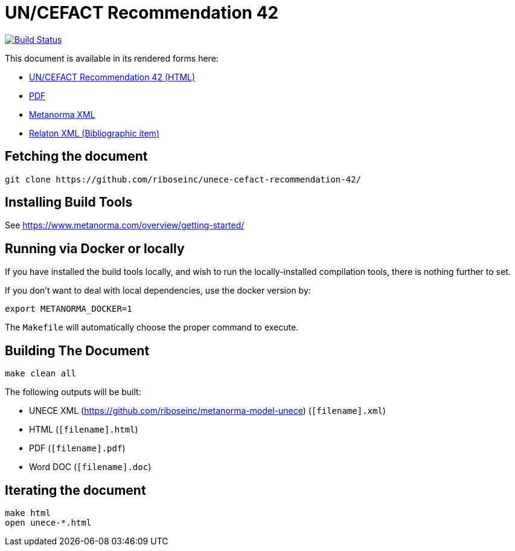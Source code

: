 :repo-name: unece-cefact-recommendation-42

= UN/CEFACT Recommendation 42

image:https://travis-ci.com/riboseinc/unece-cefact-recommendation-42.svg?branch=master["Build Status", link="https://travis-ci.com/riboseinc/unece-cefact-recommendation-42"]

This document is available in its rendered forms here:

* https://riboseinc.github.io/unece-cefact-recommendation-42/[UN/CEFACT Recommendation 42 (HTML)]
* https://riboseinc.github.io/unece-cefact-recommendation-42/unece-cefact-recommendation-42.pdf[PDF]
* https://riboseinc.github.io/unece-cefact-recommendation-42/unece-cefact-recommendation-42.xml[Metanorma XML]
* https://riboseinc.github.io/unece-cefact-recommendation-42/unece-cefact-recommendation-42.rxl[Relaton XML (Bibliographic item)]


== Fetching the document

[source,sh]
----
git clone https://github.com/riboseinc/unece-cefact-recommendation-42/
----

== Installing Build Tools

See https://www.metanorma.com/overview/getting-started/


== Running via Docker or locally

If you have installed the build tools locally, and wish to run the
locally-installed compilation tools, there is nothing further to set.

If you don't want to deal with local dependencies, use the docker
version by:

[source,sh]
----
export METANORMA_DOCKER=1
----

The `Makefile` will automatically choose the proper command to
execute.


== Building The Document

[source,sh]
----
make clean all
----

The following outputs will be built:

* UNECE XML (https://github.com/riboseinc/metanorma-model-unece) (`[filename].xml`)
* HTML (`[filename].html`)
* PDF (`[filename].pdf`)
* Word DOC (`[filename].doc`)


== Iterating the document

[source,sh]
----
make html
open unece-*.html
----

